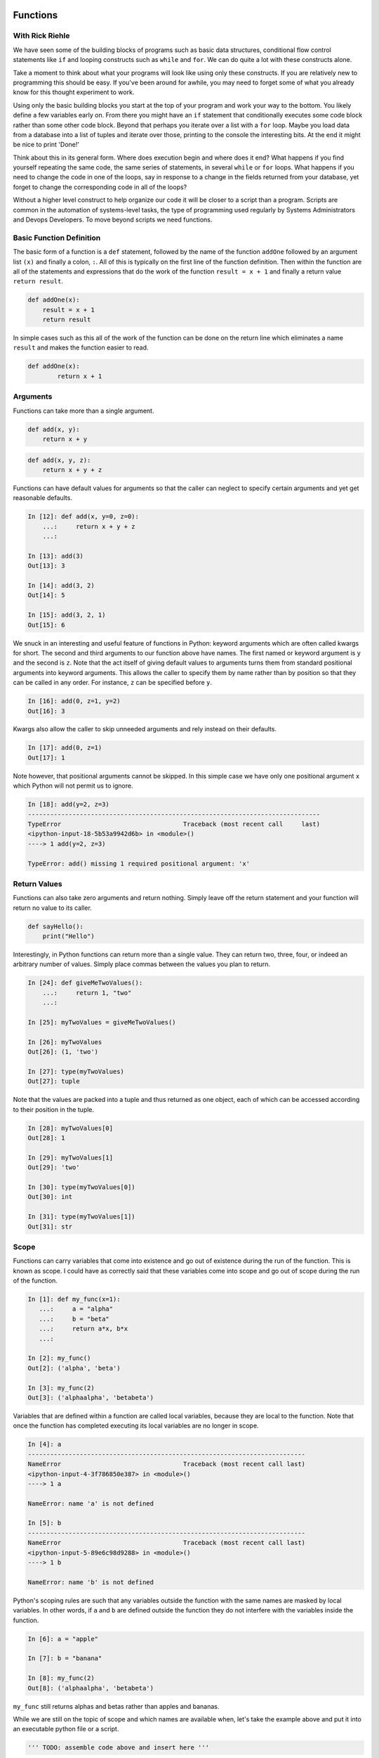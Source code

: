 Functions
=========

With Rick Riehle
----------------

We have seen some of the building blocks of programs such as basic data structures, conditional flow control statements like ``if`` and looping constructs such as ``while`` and ``for``. We can do quite a lot with these constructs alone.

Take a moment to think about what your programs will look like using only these constructs. If you are relatively new to programming this should be easy. If you've been around for awhile, you may need to forget some of what you already know for this thought experiment to work.

Using only the basic building blocks you start at the top of your program and work your way to the bottom. You likely define a few variables early on. From there you might have an ``if`` statement that conditionally executes some code block rather than some other code block. Beyond that perhaps you iterate over a list with a ``for`` loop. Maybe you load data from a database into a list of tuples and iterate over those, printing to the console the interesting bits. At the end it might be nice to print 'Done!'

Think about this in its general form. Where does execution begin and where does it end? What happens if you find yourself repeating the same code, the same series of statements, in several ``while`` or ``for`` loops. What happens if you need to change the code in one of the loops, say in response to a change in the fields returned from your database, yet forget to change the corresponding code in all of the loops?

Without a higher level construct to help organize our code it will be closer to a script than a program. Scripts are common in the automation of systems-level tasks, the type of programming used regularly by Systems Administrators and Devops Developers. To move beyond scripts we need functions.

Basic Function Definition
-------------------------

The basic form of a function is a ``def`` statement, followed by the name of the function ``addOne`` followed by an argument list ``(x)`` and finally a colon, ``:``. All of this is typically on the first line of the function definition. Then within the function are all of the statements and expressions that do the work of the function ``result = x + 1`` and finally a return value ``return result``.

.. code-block:: python

    def addOne(x):
    	result = x + 1
        return result

In simple cases such as this all of the work of the function can be done on the return line which eliminates a name ``result`` and makes the function easier to read.

.. code-block:: python

	def addOne(x):
		return x + 1

Arguments
---------

Functions can take more than a single argument.

.. code-block:: python

    def add(x, y):
    	return x + y

.. code-block:: python

    def add(x, y, z):
    	return x + y + z

Functions can have default values for arguments so that the caller can neglect to specify certain arguments and yet get reasonable defaults.

.. code-block:: ipython

	In [12]: def add(x, y=0, z=0):
	    ...:     return x + y + z
	    ...:

	In [13]: add(3)
	Out[13]: 3

	In [14]: add(3, 2)
	Out[14]: 5

	In [15]: add(3, 2, 1)
	Out[15]: 6

We snuck in an interesting and useful feature of functions in Python: keyword arguments which are often called kwargs for short. The second and third arguments to our function above have names. The first named or keyword argument is ``y`` and the second is ``z``. Note that the act itself of giving default values to arguments turns them from standard positional arguments into keyword arguments. This allows the caller to specify them by name rather than by position so that they can be called in any order. For instance, ``z`` can be specified before ``y``.

.. code-block:: ipython

	In [16]: add(0, z=1, y=2)
	Out[16]: 3

Kwargs also allow the caller to skip unneeded arguments and rely instead on their defaults.

.. code-block:: ipython

	In [17]: add(0, z=1)
	Out[17]: 1

Note however, that positional arguments cannot be skipped. In this simple case we have only one positional argument ``x`` which Python will not permit us to ignore.

.. code-block:: ipython

    In [18]: add(y=2, z=3)
    -------------------------------------------------------------------------------
    TypeError                                 Traceback (most recent call     last)
    <ipython-input-18-5b53a9942d6b> in <module>()
    ----> 1 add(y=2, z=3)

    TypeError: add() missing 1 required positional argument: 'x'

Return Values
-------------

Functions can also take zero arguments and return nothing. Simply leave off the return statement and your function will return no value to its caller.

.. code-block:: python

    def sayHello():
        print("Hello")

Interestingly, in Python functions can return more than a single value. They can return two, three, four, or indeed an arbitrary number of values. Simply place commas between the values you plan to return.

.. code-block:: ipython

	In [24]: def giveMeTwoValues():
	    ...:     return 1, "two"
	    ...:

	In [25]: myTwoValues = giveMeTwoValues()

	In [26]: myTwoValues
	Out[26]: (1, 'two')

	In [27]: type(myTwoValues)
	Out[27]: tuple

Note that the values are packed into a tuple and thus returned as one object, each of which can be accessed according to their position in the tuple.

.. code-block:: ipython

	In [28]: myTwoValues[0]
	Out[28]: 1

	In [29]: myTwoValues[1]
	Out[29]: 'two'

	In [30]: type(myTwoValues[0])
	Out[30]: int

	In [31]: type(myTwoValues[1])
	Out[31]: str

Scope
-----

Functions can carry variables that come into existence and go out of existence during the run of the function. This is known as scope. I could have as correctly said that these variables come into scope and go out of scope during the run of the function.

.. code-block:: ipython

	In [1]: def my_func(x=1):
	   ...:     a = "alpha"
	   ...:     b = "beta"
	   ...:     return a*x, b*x
	   ...:

	In [2]: my_func()
	Out[2]: ('alpha', 'beta')

	In [3]: my_func(2)
	Out[3]: ('alphaalpha', 'betabeta')

Variables that are defined within a function are called local variables, because they are local to the function. Note that once the function has completed executing its local variables are no longer in scope.

.. code-block:: ipython

	In [4]: a
	---------------------------------------------------------------------------
	NameError                                 Traceback (most recent call last)
	<ipython-input-4-3f786850e387> in <module>()
	----> 1 a

	NameError: name 'a' is not defined

	In [5]: b
	---------------------------------------------------------------------------
	NameError                                 Traceback (most recent call last)
	<ipython-input-5-89e6c98d9288> in <module>()
	----> 1 b

	NameError: name 'b' is not defined

Python's scoping rules are such that any variables outside the function with the same names are masked by local variables. In other words, if ``a`` and ``b`` are defined outside the function they do not interfere with the variables inside the function.

.. code-block:: ipython

	In [6]: a = "apple"

	In [7]: b = "banana"

	In [8]: my_func(2)
	Out[8]: ('alphaalpha', 'betabeta')

``my_func`` still returns alphas and betas rather than apples and bananas.

While we are still on the topic of scope and which names are available when, let's take the example above and put it into an executable python file or a script.

.. code-block:: python

	''' TODO: assemble code above and insert here '''

Look at the sturcutre of that code, it's physical layout. Notice how certain elements are indented under others. Notice that some are not indented at all, but rather sit along the left margin of the file. This is meaningful. The indented elements are only in scope within their enclosing blocks. Python is very explicit about this. Indentation is meaningful. When Python was first created this was on of its most controversial features. Other languages used syntatic elements such as parenthesis, brackets and semi-colons to indicate structure. Python dispensed with most of that and some people like it and some people don't. The purpose is so that as programmers, at a glance, we have clear visual clues as to what is related to what. Clues at to which symbols are in scope when. Python also has a rigorous style guide called PEP8 which we will refer to regularly during the class. Other languages also recognize how useful these visual clues can be and so now most code editors have auto-formatting features which follow conventions about how code should be laid out for whatever language you happen to be working in. One nice effect of all this is that as you sepnd more and more time with the language the details of its syntax tends to fade into the background which allows you as the programmer to pay more attention to the problem you are trying to solve. Just as with a written language such as English or Spanish: after awhile you hardly see the syntax and you focus on the words and their meaning. The conventions around paragraph indentation give you clues about whree one idea ends and another begins. So it is with computer code, particularly Python.

Summary
-------

Now think back to our thought experiment from when we started. How could the use of functions improve the way we construct programs? Perhaps most significantly we can now reduce code redundancy by factoring out repetitive code blocks as functions which can be called from wherever in our program they are needed. Moreover Where once we had to work strictly from the top of our program to the bottom we can now construct a series of functions that can be called from a main routine or from higher level functions making our program more readable.

Related Topics
==============

Functions within Functions

